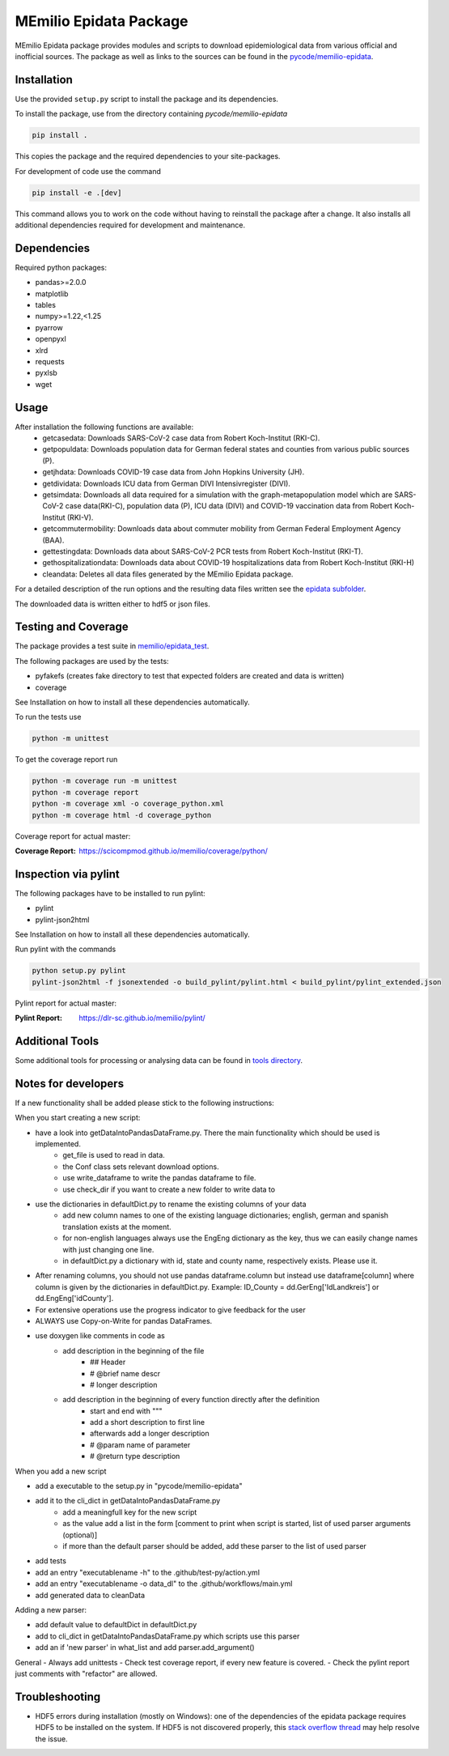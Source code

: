 MEmilio Epidata Package
=======================


MEmilio Epidata package provides modules and scripts to download epidemiological data from various official and inofficial sources.
The package as well as links to the sources can be found in the `pycode/memilio-epidata <https://github.com/SciCompMod/memilio/blob/main/pycode/memilio-epidata>`_.

Installation
------------

Use the provided ``setup.py`` script to install the package and its dependencies.

To install the package, use from the directory containing `pycode/memilio-epidata`

.. code-block:: console

    pip install .

This copies the package and the required dependencies to your site-packages.

For development of code use the command 

.. code-block:: console

    pip install -e .[dev]

This command allows you to work on the code without having to reinstall the package after a change. It also installs all additional dependencies required for development and maintenance.

Dependencies
------------

Required python packages:

* pandas>=2.0.0
* matplotlib
* tables
* numpy>=1.22,<1.25
* pyarrow
* openpyxl
* xlrd
* requests
* pyxlsb
* wget

Usage
-----

After installation the following functions are available:
  * getcasedata: Downloads SARS-CoV-2 case data from Robert Koch-Institut (RKI-C).
  * getpopuldata: Downloads population data for German federal states and counties from various public sources (P).
  * getjhdata: Downloads COVID-19 case data from John Hopkins University (JH).
  * getdividata: Downloads ICU data from German DIVI Intensivregister (DIVI).
  * getsimdata: Downloads all data required for a simulation with the graph-metapopulation model which are SARS-CoV-2 case data(RKI-C), population data (P), ICU data (DIVI) and COVID-19 vaccination data from Robert Koch-Institut (RKI-V).
  * getcommutermobility: Downloads data about commuter mobility from German Federal Employment Agency (BAA).
  * gettestingdata: Downloads data about SARS-CoV-2 PCR tests from Robert Koch-Institut (RKI-T).
  * gethospitalizationdata: Downloads data about COVID-19 hospitalizations data from Robert Koch-Institut (RKI-H)
  * cleandata: Deletes all data files generated by the MEmilio Epidata package.

For a detailed description of the run options and the resulting data files written
see the `epidata subfolder <memilio/epidata/README.rst>`_.

The downloaded data is written either to hdf5 or json files.

Testing and Coverage
--------------------

The package provides a test suite in `memilio/epidata_test <https://github.com/SciCompMod/memilio/blob/main/pycode/memilio-epidata/memilio/epidata_test>`_.

The following packages are used by the tests:

* pyfakefs (creates fake directory to test that expected folders are created and data is written)
* coverage

See Installation on how to install all these dependencies automatically.

To run the tests use

.. code-block:: console

    python -m unittest

To get the coverage report run

.. code-block:: console

    python -m coverage run -m unittest
    python -m coverage report
    python -m coverage xml -o coverage_python.xml
    python -m coverage html -d coverage_python

Coverage report for actual master:

:Coverage Report: https://scicompmod.github.io/memilio/coverage/python/

Inspection via pylint
---------------------
The following packages have to be installed to run pylint:

* pylint
* pylint-json2html

See Installation on how to install all these dependencies automatically.

Run pylint with the commands

.. code-block:: console

    python setup.py pylint
    pylint-json2html -f jsonextended -o build_pylint/pylint.html < build_pylint/pylint_extended.json

Pylint report for actual master:

:Pylint Report: https://dlr-sc.github.io/memilio/pylint/

Additional Tools
----------------

Some additional tools for processing or analysing data can be found in `tools directory <tools/README.md>`_.

Notes for developers
--------------------

If a new functionality shall be added please stick to the following instructions:

When you start creating a new script:

- have a look into getDataIntoPandasDataFrame.py. There the main functionality which should be used is implemented.
    - get_file is used to read in data.
    - the Conf class sets relevant download options.
    - use write_dataframe to write the pandas dataframe to file.
    - use check_dir if you want to create a new folder to write data to
- use the dictionaries in defaultDict.py to rename the existing columns of your data
    - add new column names to one of the existing language dictionaries; english, german and spanish translation exists at the moment.
    - for non-english languages always use the EngEng dictionary as the key, thus we can easily change names with just changing one line.
    - in defaultDict.py a dictionary with id, state and county name, respectively exists. Please use it.
- After renaming columns, you should not use pandas dataframe.column but instead use
  dataframe[column] where column is given by the dictionaries in defaultDict.py.
  Example: ID_County = dd.GerEng['IdLandkreis'] or dd.EngEng['idCounty'].
- For extensive operations use the progress indicator to give feedback for the user
- ALWAYS use Copy-on-Write for pandas DataFrames.
- use doxygen like comments in code as
    - add description in the beginning of the file
        - ## Header
        - # @brief name descr
        - # longer description
    - add description in the beginning of every function directly after the definition
        - start and end with """
        - add a short description to first line
        - afterwards add a longer description
        - # @param name of parameter
        - # @return type description

When you add a new script

- add a executable to the setup.py in "pycode/memilio-epidata"
- add it to the cli_dict in getDataIntoPandasDataFrame.py
    - add a meaningfull key for the new script
    - as the value add a list in the form [comment to print when script is started, list of used parser arguments (optional)]
    - if more than the default parser should be added, add these parser to the  list of used parser
- add tests
- add an entry "executablename -h" to the .github/test-py/action.yml
- add an entry "executablename -o data_dl" to the .github/workflows/main.yml
- add generated data to cleanData

Adding a new parser:

- add default value to defaultDict in defaultDict.py
- add to cli_dict in getDataIntoPandasDataFrame.py which scripts use this parser
- add an if 'new parser' in what_list and add parser.add_argument()

General
- Always add unittests
- Check test coverage report, if every new feature is covered.
- Check the pylint report just comments with "refactor" are allowed.

Troubleshooting
---------------

- HDF5 errors during installation (mostly on Windows): one of the dependencies of the epidata package requires HDF5 to be installed on the system. If HDF5 is not discovered properly, this `stack overflow thread <https://stackoverflow.com/a/67765023/1151582>`_ may help resolve the issue.
